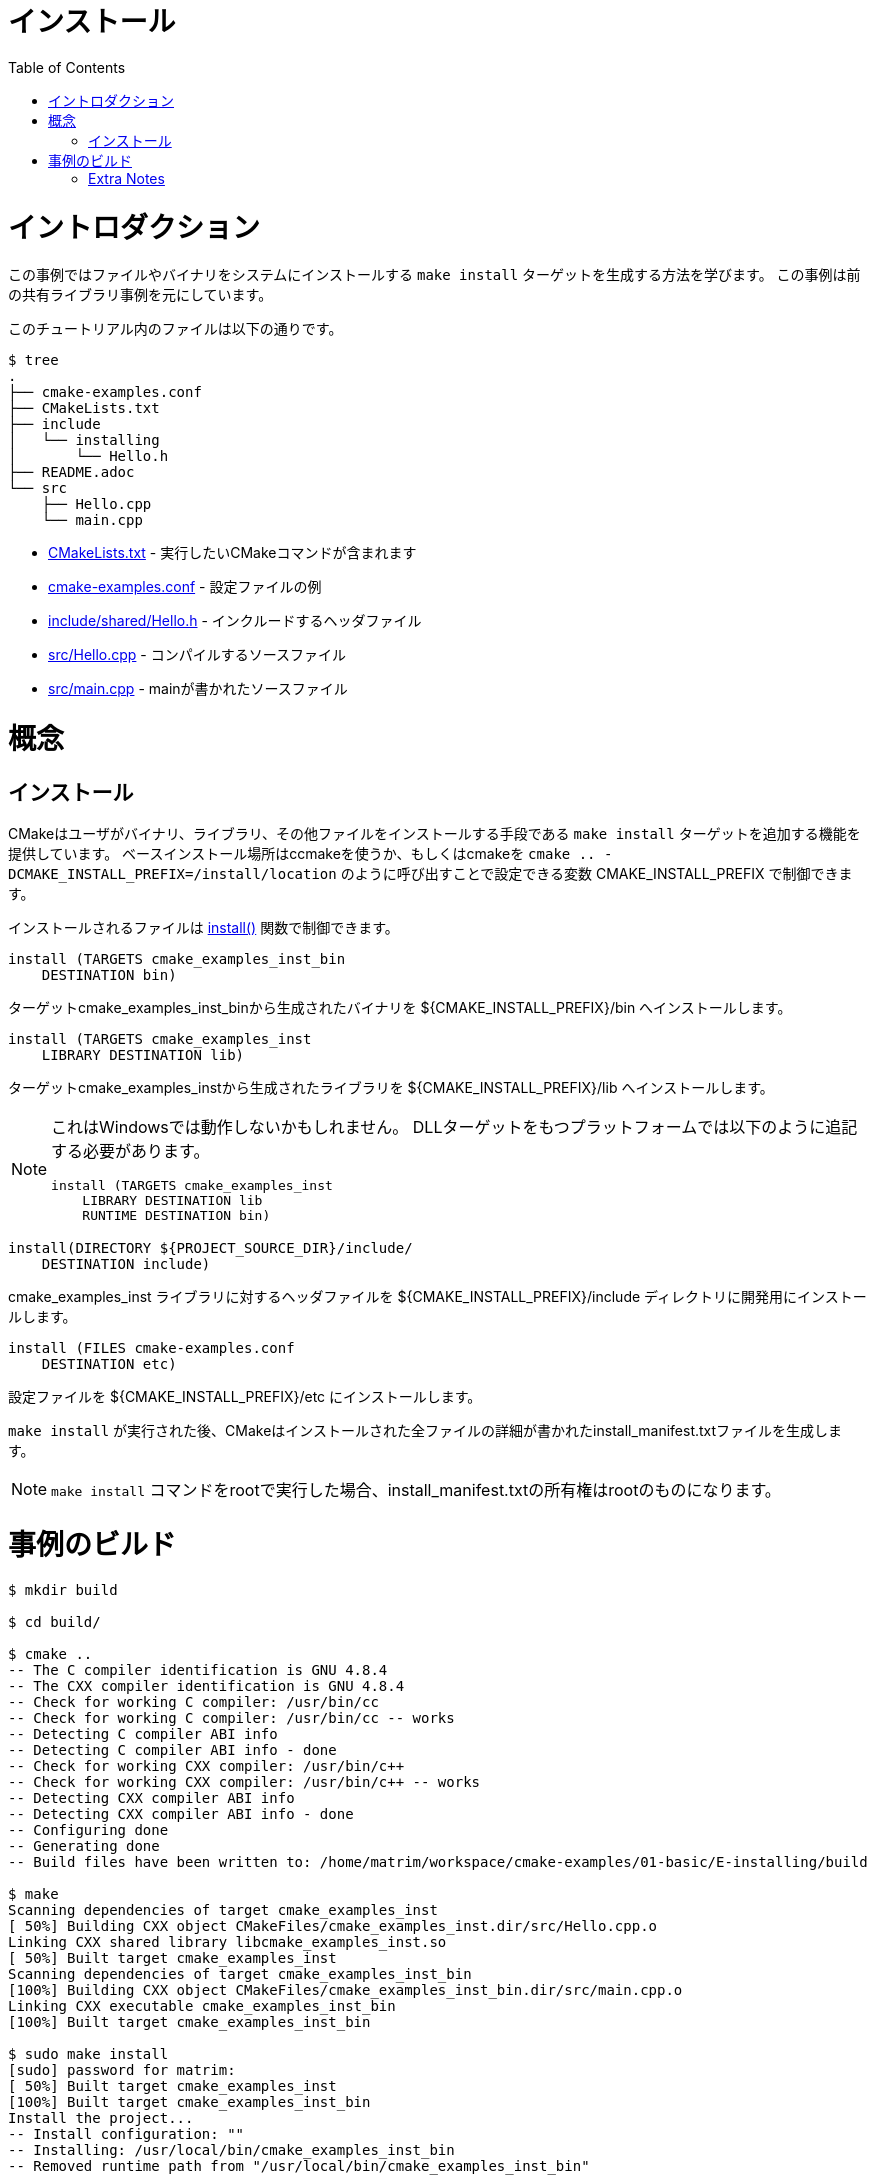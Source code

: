// = Installing
= インストール
:toc:
:toc-placement!:

toc::[]

// # Introduction
# イントロダクション

// This example shows how to generate a `make install` target to install files and
// binaries on your system. This is based on the previous shared library example.

この事例ではファイルやバイナリをシステムにインストールする
`make install` ターゲットを生成する方法を学びます。
この事例は前の共有ライブラリ事例を元にしています。

// The files in this tutorial are below:
このチュートリアル内のファイルは以下の通りです。

```
$ tree
.
├── cmake-examples.conf
├── CMakeLists.txt
├── include
│   └── installing
│       └── Hello.h
├── README.adoc
└── src
    ├── Hello.cpp
    └── main.cpp
```

//   * link:CMakeLists.txt[] - Contains the CMake commands you wish to run
//   * link:cmake-examples.conf[] - An example configuration file
//   * link:include/installing/Hello.h[] - The header file to include
//   * link:src/Hello.cpp[] - A source file to compile
//   * link:src/main.cpp[] - The source file with main

  * link:CMakeLists.txt[] - 実行したいCMakeコマンドが含まれます
  * link:cmake-examples.conf[] - 設定ファイルの例
  * link:include/shared/Hello.h[] - インクルードするヘッダファイル
  * link:src/Hello.cpp[] - コンパイルするソースファイル
  * link:src/main.cpp[] - mainが書かれたソースファイル

// # Concepts
# 概念

// ## Installing
## インストール

// CMake offers the ability to add a `make install` target to allow a user to
// install binaries, libraries and other files. The base install location is controlled
// by the variable +CMAKE_INSTALL_PREFIX+ which can be set using ccmake or by calling
// cmake with `cmake .. -DCMAKE_INSTALL_PREFIX=/install/location`

CMakeはユーザがバイナリ、ライブラリ、その他ファイルをインストールする手段である `make install`
ターゲットを追加する機能を提供しています。
ベースインストール場所はccmakeを使うか、もしくはcmakeを `cmake .. -DCMAKE_INSTALL_PREFIX=/install/location` のように呼び出すことで設定できる変数 +CMAKE_INSTALL_PREFIX+ で制御できます。

// The files that are installed are controlled by the https://cmake.org/cmake/help/v3.0/command/install.html[+install()+] function.

インストールされるファイルは
https://cmake.org/cmake/help/v3.0/command/install.html[+install()+]
関数で制御できます。

[source,cmake]
----
install (TARGETS cmake_examples_inst_bin
    DESTINATION bin)
----

// Install the binary generated from the target cmake_examples_inst_bin target to
// the destination +${CMAKE_INSTALL_PREFIX}/bin+

ターゲットcmake_examples_inst_binから生成されたバイナリを +${CMAKE_INSTALL_PREFIX}/bin+ へインストールします。

[source,cmake]
----
install (TARGETS cmake_examples_inst
    LIBRARY DESTINATION lib)
----

// Install the shared library generated from the target cmake_examples_inst target to
// the destination +${CMAKE_INSTALL_PREFIX}/lib+

ターゲットcmake_examples_instから生成されたライブラリを +${CMAKE_INSTALL_PREFIX}/lib+ へインストールします。

// [NOTE]
// ====
// This may not work on windows. On platforms that have DLL targets you
// may need to add the following

// [source,cmake]
// ----
// install (TARGETS cmake_examples_inst
//     LIBRARY DESTINATION lib
//     RUNTIME DESTINATION bin)
// ----
// ====

[NOTE]
====
これはWindowsでは動作しないかもしれません。
DLLターゲットをもつプラットフォームでは以下のように追記する必要があります。

[source,cmake]
----
install (TARGETS cmake_examples_inst
    LIBRARY DESTINATION lib
    RUNTIME DESTINATION bin)
----
====

[source,cmake]
----
install(DIRECTORY ${PROJECT_SOURCE_DIR}/include/ 
    DESTINATION include)
----

// Install the header files for developing against the +cmake_examples_inst+ library
// into the +${CMAKE_INSTALL_PREFIX}/include+ directory.

+cmake_examples_inst+ ライブラリに対するヘッダファイルを +${CMAKE_INSTALL_PREFIX}/include+ ディレクトリに開発用にインストールします。

[source,cmake]
----
install (FILES cmake-examples.conf
    DESTINATION etc)
----

// Install a configuration file to the destination +${CMAKE_INSTALL_PREFIX}/etc+

設定ファイルを +${CMAKE_INSTALL_PREFIX}/etc+ にインストールします。

// After `make install` has been run, CMake generates an install_manifest.txt file
// which includes details on all installed files.

`make install` が実行された後、CMakeはインストールされた全ファイルの詳細が書かれたinstall_manifest.txtファイルを生成します。

// [NOTE]
// ====
// If you run the `make install` command as root, the install_manifest.txt file will
// be owned by root.
// ====

[NOTE]
====
`make install` コマンドをrootで実行した場合、install_manifest.txtの所有権はrootのものになります。
====

// # Building the Example
# 事例のビルド

[source,bash]
----
$ mkdir build

$ cd build/

$ cmake ..
-- The C compiler identification is GNU 4.8.4
-- The CXX compiler identification is GNU 4.8.4
-- Check for working C compiler: /usr/bin/cc
-- Check for working C compiler: /usr/bin/cc -- works
-- Detecting C compiler ABI info
-- Detecting C compiler ABI info - done
-- Check for working CXX compiler: /usr/bin/c++
-- Check for working CXX compiler: /usr/bin/c++ -- works
-- Detecting CXX compiler ABI info
-- Detecting CXX compiler ABI info - done
-- Configuring done
-- Generating done
-- Build files have been written to: /home/matrim/workspace/cmake-examples/01-basic/E-installing/build

$ make
Scanning dependencies of target cmake_examples_inst
[ 50%] Building CXX object CMakeFiles/cmake_examples_inst.dir/src/Hello.cpp.o
Linking CXX shared library libcmake_examples_inst.so
[ 50%] Built target cmake_examples_inst
Scanning dependencies of target cmake_examples_inst_bin
[100%] Building CXX object CMakeFiles/cmake_examples_inst_bin.dir/src/main.cpp.o
Linking CXX executable cmake_examples_inst_bin
[100%] Built target cmake_examples_inst_bin

$ sudo make install
[sudo] password for matrim:
[ 50%] Built target cmake_examples_inst
[100%] Built target cmake_examples_inst_bin
Install the project...
-- Install configuration: ""
-- Installing: /usr/local/bin/cmake_examples_inst_bin
-- Removed runtime path from "/usr/local/bin/cmake_examples_inst_bin"
-- Installing: /usr/local/lib/libcmake_examples_inst.so
-- Installing: /usr/local/etc/cmake-examples.conf

$ cat install_manifest.txt
/usr/local/bin/cmake_examples_inst_bin
/usr/local/lib/libcmake_examples_inst.so
/usr/local/etc/cmake-examples.conf

$ ls /usr/local/bin/
cmake_examples_inst_bin

$ ls /usr/local/lib
libcmake_examples_inst.so

$ ls /usr/local/etc/
cmake-examples.conf

$ LD_LIBRARY_PATH=$LD_LIBRARY_PATH:/usr/local/lib cmake_examples_inst_bin
Hello Install!
----

// [NOTE]
// ====
// If `/usr/local/lib` is not in your library path you may need to add it to the
// path before running the binary.
// ====

[NOTE]
====
`/usr/local/lib` がライブラリパスではない場合、バイナリの実行前にパスに追加する必要があるかもしれません。
====

[[extra-notes]]
Extra Notes
~~~~~~~~~~~

[[default-location]]
// Overriding the default install location
// ^^^^^^^^^^^^^^^^^^^^^^^^^^^^^^^^^^^^^^^
デフォルトインストール場所のオーバーライド
^^^^^^^^^^^^^^^^^^^^^

// As mentioned the default install location is set from the +CMAKE_INSTALL_PERFIX+,
// which defaults to `/usr/local/`

デフォルトのインストール場所は +CMAKE_INSTALL_PERFIX+ で指定されており、デフォルトでは `/usr/local/` です。

// If you want to change this default location for all users you can add the
// following code to your top level CMakeLists.txt before adding any binaries or
// libraries.

全ユーザーに対してデフォルトの場所を変更したい場合は以下のコードを最上位のCMakeLists.txtのすべてのバイナリやライブラリの上に追記します。

[source,cmake]
----
if( CMAKE_INSTALL_PREFIX_INITIALIZED_TO_DEFAULT )
  message(STATUS "Setting default CMAKE_INSTALL_PREFIX path to ${CMAKE_BINARY_DIR}/install")
  set(CMAKE_INSTALL_PREFIX "${CMAKE_BINARY_DIR}/install" CACHE STRING "The path to use for make install" FORCE)
endif()
----

// This example sets the default install location to under your build directory.

この例ではデフォルトインストール場所をビルドディレクトリ下に設定しています。

[[destdir]]
DESTDIR
^^^^^^^

// If you wish to stage your install to confirm that all files are included the
// `make install` target supports the DESTDIR argument.

インストールされる全ファイルを確認したいなら、`make install` ターゲットはDESTDIR引数をサポートしています。

```
make install DESTDIR=/tmp/stage
```

// This will create the install path `${DESTDIR}/${CMAKE_INSTALL_PREFIX}` for all
// your installation files. In this example, it would install all files under the
// path `/tmp/stage/usr/local`

これはインストールされるファイルのためにインストールパス`${DESTDIR}/${CMAKE_INSTALL_PREFIX}`を作成します。この例では、全ファイルは `/tmp/stage/usr/local` 下にインストールされます。 

```
$ tree /tmp/stage
/tmp/stage
└── usr
    └── local
        ├── bin
        │   └── cmake_examples_inst_bin
        ├── etc
        │   └── cmake-examples.conf
        └── lib
            └── libcmake_examples_inst.so
```

[[uninstall]]
// Uninstall
// ^^^^^^^^^
アンインストール
^^^^^^^

// By default CMake does not add a `make uninstall` target. For details on how to generate
// an uninstall target see this https://cmake.org/Wiki/CMake_FAQ#Can_I_do_.22make_uninstall.22_with_CMake.3F[FAQ]

CMakeはデフォルトでは `make uninstall` ターゲットを作りません。
uninstallターゲットを生成する方法についてはこちらの
https://cmake.org/Wiki/CMake_FAQ#Can_I_do_.22make_uninstall.22_with_CMake.3F[FAQ]
を見てください。

// For an easy way to remove the files from this example, you can use:

この事例のファイルを削除するには以下の方法が簡単です。

```
sudo xargs rm < install_manifest.txt
```
